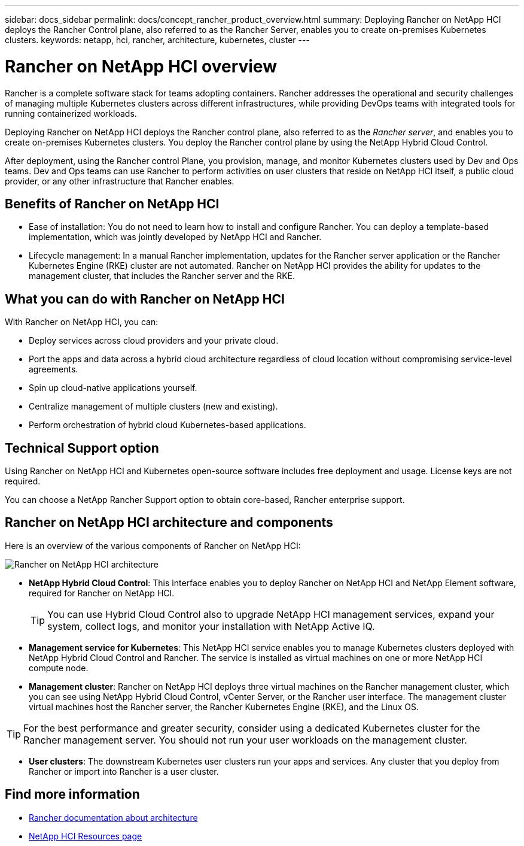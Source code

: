 ---
sidebar: docs_sidebar
permalink: docs/concept_rancher_product_overview.html
summary: Deploying Rancher on NetApp HCI deploys the Rancher Control plane, also referred to as the Rancher Server,  enables you to create on-premises Kubernetes clusters.
keywords: netapp, hci, rancher, architecture, kubernetes, cluster
---

= Rancher on NetApp HCI overview
:hardbreaks:
:nofooter:
:icons: font
:linkattrs:
:imagesdir: ../media/

[.lead]
Rancher is a complete software stack for teams adopting containers. Rancher addresses the operational and security challenges of managing multiple Kubernetes clusters across different infrastructures, while providing DevOps teams with integrated tools for running containerized workloads.

Deploying Rancher on NetApp HCI deploys the Rancher control plane, also referred to as the _Rancher server_,  and enables you to create on-premises Kubernetes clusters. You deploy the Rancher control plane by using the NetApp Hybrid Cloud Control.

After deployment, using the Rancher control Plane, you provision, manage, and monitor Kubernetes clusters used by Dev and Ops teams. Dev and Ops teams can use Rancher to perform activities on user clusters that reside on NetApp HCI itself, a public cloud provider, or any other infrastructure that Rancher enables.

== Benefits of Rancher on NetApp HCI

*	Ease of installation: You do not need to learn how to install and configure Rancher. You can deploy a template-based implementation, which was jointly developed by NetApp HCI and Rancher.
*	Lifecycle management:  In a manual Rancher implementation, updates for the Rancher server application or the Rancher Kubernetes Engine (RKE) cluster are not automated. Rancher on NetApp HCI provides the ability for updates to the management cluster, that includes the Rancher server and the RKE.

== What you can do with Rancher on NetApp HCI
With Rancher on NetApp HCI, you can:

* Deploy services across cloud providers and your private cloud.
* Port the apps and data across a hybrid cloud architecture regardless of cloud location without compromising service-level agreements.
* Spin up cloud-native applications yourself.
* Centralize management of multiple clusters (new and existing).
* Perform orchestration of hybrid cloud Kubernetes-based applications.

== Technical Support option
Using Rancher on NetApp HCI and Kubernetes open-source software includes free deployment and usage. License keys are not required.

You can choose a NetApp Rancher Support option to obtain core-based, Rancher enterprise support.

== Rancher on NetApp HCI architecture and components

Here is an overview of the various components of Rancher on NetApp HCI:

image::rancher_architecture_diagram1.png[Rancher on NetApp HCI architecture]

* *NetApp Hybrid Cloud Control*: This interface enables you to deploy Rancher on NetApp HCI and NetApp Element software, required for Rancher on NetApp HCI.
+
TIP: You can use Hybrid Cloud Control also to upgrade NetApp HCI management services, expand your system, collect logs, and monitor your installation with NetApp Active IQ.

* *Management service for Kubernetes*: This NetApp HCI service enables you to manage Kubernetes clusters deployed with NetApp Hybrid Cloud Control and Rancher. The service is installed as virtual machines on one or more NetApp HCI compute node.

* *Management cluster*: Rancher on NetApp HCI deploys three virtual machines on the Rancher management cluster, which you can see using NetApp Hybrid Cloud Control, vCenter Server, or the Rancher user interface. The management cluster virtual machines host the Rancher server, the Rancher Kubernetes Engine (RKE), and the Linux OS.

TIP: For the best performance and greater security, consider using a dedicated Kubernetes cluster for the Rancher management server. You should not run your user workloads on the management cluster.

* *User clusters*: The downstream Kubernetes user clusters run your apps and services. Any cluster that you deploy from Rancher or import into Rancher is a user cluster.


[discrete]
== Find more information
* https://rancher.com/docs/rancher/v2.x/en/overview/architecture/[Rancher documentation about architecture^]
* https://www.netapp.com/us/documentation/hci.aspx[NetApp HCI Resources page^]
